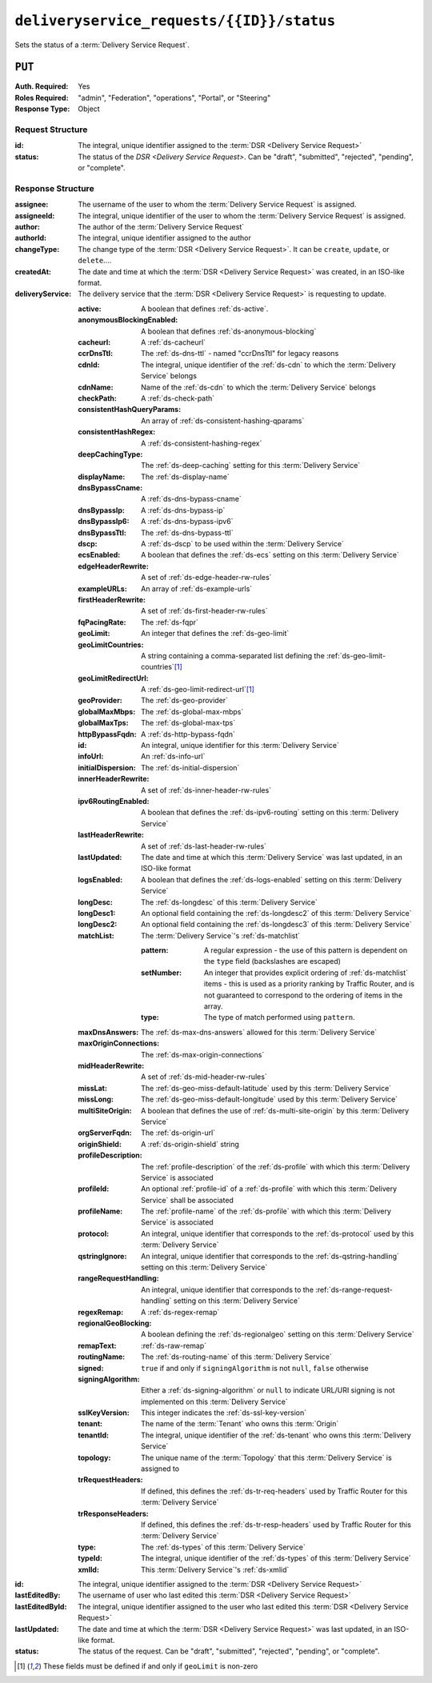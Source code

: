 ..
..
.. Licensed under the Apache License, Version 2.0 (the "License");
.. you may not use this file except in compliance with the License.
.. You may obtain a copy of the License at
..
..     http://www.apache.org/licenses/LICENSE-2.0
..
.. Unless required by applicable law or agreed to in writing, software
.. distributed under the License is distributed on an "AS IS" BASIS,
.. WITHOUT WARRANTIES OR CONDITIONS OF ANY KIND, either express or implied.
.. See the License for the specific language governing permissions and
.. limitations under the License.
..

.. _to-api-v3-deliveryservice_requests-id-status:

******************************************
``deliveryservice_requests/{{ID}}/status``
******************************************
Sets the status of a :term:`Delivery Service Request`.

``PUT``
=======
:Auth. Required: Yes
:Roles Required: "admin", "Federation", "operations", "Portal", or "Steering"
:Response Type:  Object

Request Structure
-----------------
:id:     The integral, unique identifier assigned to the :term:`DSR <Delivery Service Request>`
:status: The status of the `DSR <Delivery Service Request>`. Can be "draft", "submitted", "rejected", "pending", or "complete".

.. code-block:: http
	:caption: Request Example

	PUT /api/3.0/deliveryservice_requests/1/status HTTP/1.1
	User-Agent: python-requests/2.22.0
	Accept-Encoding: gzip, deflate
	Accept: */*
	Connection: keep-alive
	Cookie: mojolicious=...
	Content-Length: 28

	{
		"id": 1,
		"status": "rejected"
	}

Response Structure
------------------
:assignee:        The username of the user to whom the :term:`Delivery Service Request` is assigned.
:assigneeId:      The integral, unique identifier of the user to whom the :term:`Delivery Service Request` is assigned.
:author:          The author of the :term:`Delivery Service Request`
:authorId:        The integral, unique identifier assigned to the author
:changeType:      The change type of the :term:`DSR <Delivery Service Request>`. It can be ``create``, ``update``, or ``delete``....
:createdAt:       The date and time at which the :term:`DSR <Delivery Service Request>` was created, in an ISO-like format.
:deliveryService: The delivery service that the :term:`DSR <Delivery Service Request>` is requesting to update.

	:active:                   A boolean that defines :ref:`ds-active`.
	:anonymousBlockingEnabled: A boolean that defines :ref:`ds-anonymous-blocking`
	:cacheurl:                 A :ref:`ds-cacheurl`

		.. deprecated:: ATCv3.0
			This field has been deprecated in Traffic Control 3.x and is subject to removal in Traffic Control 4.x or later

	:ccrDnsTtl:                 The :ref:`ds-dns-ttl` - named "ccrDnsTtl" for legacy reasons
	:cdnId:                     The integral, unique identifier of the :ref:`ds-cdn` to which the :term:`Delivery Service` belongs
	:cdnName:                   Name of the :ref:`ds-cdn` to which the :term:`Delivery Service` belongs
	:checkPath:                 A :ref:`ds-check-path`
	:consistentHashQueryParams: An array of :ref:`ds-consistent-hashing-qparams`
	:consistentHashRegex:       A :ref:`ds-consistent-hashing-regex`
	:deepCachingType:           The :ref:`ds-deep-caching` setting for this :term:`Delivery Service`
	:displayName:               The :ref:`ds-display-name`
	:dnsBypassCname:            A :ref:`ds-dns-bypass-cname`
	:dnsBypassIp:               A :ref:`ds-dns-bypass-ip`
	:dnsBypassIp6:              A :ref:`ds-dns-bypass-ipv6`
	:dnsBypassTtl:              The :ref:`ds-dns-bypass-ttl`
	:dscp:                      A :ref:`ds-dscp` to be used within the :term:`Delivery Service`
	:ecsEnabled:                A boolean that defines the :ref:`ds-ecs` setting on this :term:`Delivery Service`
	:edgeHeaderRewrite:         A set of :ref:`ds-edge-header-rw-rules`
	:exampleURLs:               An array of :ref:`ds-example-urls`
	:firstHeaderRewrite:        A set of :ref:`ds-first-header-rw-rules`
	:fqPacingRate:              The :ref:`ds-fqpr`
	:geoLimit:                  An integer that defines the :ref:`ds-geo-limit`
	:geoLimitCountries:         A string containing a comma-separated list defining the :ref:`ds-geo-limit-countries`\ [#geolimit]_
	:geoLimitRedirectUrl:       A :ref:`ds-geo-limit-redirect-url`\ [#geolimit]_
	:geoProvider:               The :ref:`ds-geo-provider`
	:globalMaxMbps:             The :ref:`ds-global-max-mbps`
	:globalMaxTps:              The :ref:`ds-global-max-tps`
	:httpBypassFqdn:            A :ref:`ds-http-bypass-fqdn`
	:id:                        An integral, unique identifier for this :term:`Delivery Service`
	:infoUrl:                   An :ref:`ds-info-url`
	:initialDispersion:         The :ref:`ds-initial-dispersion`
	:innerHeaderRewrite:        A set of :ref:`ds-inner-header-rw-rules`
	:ipv6RoutingEnabled:        A boolean that defines the :ref:`ds-ipv6-routing` setting on this :term:`Delivery Service`
	:lastHeaderRewrite:         A set of :ref:`ds-last-header-rw-rules`
	:lastUpdated:               The date and time at which this :term:`Delivery Service` was last updated, in an ISO-like format
	:logsEnabled:               A boolean that defines the :ref:`ds-logs-enabled` setting on this :term:`Delivery Service`
	:longDesc:                  The :ref:`ds-longdesc` of this :term:`Delivery Service`
	:longDesc1:                 An optional field containing the :ref:`ds-longdesc2` of this :term:`Delivery Service`
	:longDesc2:                 An optional field containing the :ref:`ds-longdesc3` of this :term:`Delivery Service`
	:matchList:                 The :term:`Delivery Service`'s :ref:`ds-matchlist`

		:pattern:               A regular expression - the use of this pattern is dependent on the ``type`` field (backslashes are escaped)
		:setNumber:             An integer that provides explicit ordering of :ref:`ds-matchlist` items - this is used as a priority ranking by Traffic Router, and is not guaranteed to correspond to the ordering of items in the array.
		:type:                  The type of match performed using ``pattern``.

	:maxDnsAnswers:                 The :ref:`ds-max-dns-answers` allowed for this :term:`Delivery Service`
	:maxOriginConnections:          The :ref:`ds-max-origin-connections`
	:midHeaderRewrite:              A set of :ref:`ds-mid-header-rw-rules`
	:missLat:                       The :ref:`ds-geo-miss-default-latitude` used by this :term:`Delivery Service`
	:missLong:                      The :ref:`ds-geo-miss-default-longitude` used by this :term:`Delivery Service`
	:multiSiteOrigin:               A boolean that defines the use of :ref:`ds-multi-site-origin` by this :term:`Delivery Service`
	:orgServerFqdn:                 The :ref:`ds-origin-url`
	:originShield:                  A :ref:`ds-origin-shield` string
	:profileDescription:            The :ref:`profile-description` of the :ref:`ds-profile` with which this :term:`Delivery Service` is associated
	:profileId:                     An optional :ref:`profile-id` of a :ref:`ds-profile` with which this :term:`Delivery Service` shall be associated
	:profileName:                   The :ref:`profile-name` of the :ref:`ds-profile` with which this :term:`Delivery Service` is associated
	:protocol:                      An integral, unique identifier that corresponds to the :ref:`ds-protocol` used by this :term:`Delivery Service`
	:qstringIgnore:                 An integral, unique identifier that corresponds to the :ref:`ds-qstring-handling` setting on this :term:`Delivery Service`
	:rangeRequestHandling:          An integral, unique identifier that corresponds to the :ref:`ds-range-request-handling` setting on this :term:`Delivery Service`
	:regexRemap:                    A :ref:`ds-regex-remap`
	:regionalGeoBlocking:           A boolean defining the :ref:`ds-regionalgeo` setting on this :term:`Delivery Service`
	:remapText:                     :ref:`ds-raw-remap`
	:routingName:                   The :ref:`ds-routing-name` of this :term:`Delivery Service`
	:signed:                        ``true`` if     and only if ``signingAlgorithm`` is not ``null``, ``false`` otherwise
	:signingAlgorithm:              Either a :ref:`ds-signing-algorithm` or ``null`` to indicate URL/URI signing is not implemented on this :term:`Delivery Service`
	:sslKeyVersion:                 This integer indicates the :ref:`ds-ssl-key-version`
	:tenant:                        The name of the :term:`Tenant` who owns this :term:`Origin`
	:tenantId:                      The integral, unique identifier of the :ref:`ds-tenant` who owns this :term:`Delivery Service`
	:topology:                      The unique name of the :term:`Topology` that this :term:`Delivery Service` is assigned to
	:trRequestHeaders:              If defined, this defines the :ref:`ds-tr-req-headers` used by Traffic Router for this :term:`Delivery Service`
	:trResponseHeaders:             If defined, this defines the :ref:`ds-tr-resp-headers` used by Traffic Router for this :term:`Delivery Service`
	:type:                          The :ref:`ds-types` of this :term:`Delivery Service`
	:typeId:                        The integral, unique identifier of the :ref:`ds-types` of this :term:`Delivery Service`
	:xmlId:                         This :term:`Delivery Service`'s :ref:`ds-xmlid`

:id:             The integral, unique identifier assigned to the :term:`DSR <Delivery Service Request>`
:lastEditedBy:   The username of user who last edited this :term:`DSR <Delivery Service Request>`
:lastEditedById: The integral, unique identifier assigned to the user who last edited this :term:`DSR <Delivery Service Request>`
:lastUpdated:    The date and time at which the :term:`DSR <Delivery Service Request>` was last updated, in an ISO-like format.
:status:         The status of the request. Can be "draft", "submitted", "rejected", "pending", or "complete".

.. code-block:: http
	:caption: Response Example

	HTTP/1.1 200 OK
	Access-Control-Allow-Credentials: true
	Access-Control-Allow-Headers: Origin, X-Requested-With, Content-Type, Accept, Set-Cookie, Cookie
	Access-Control-Allow-Methods: POST,GET,OPTIONS,PUT,DELETE
	Access-Control-Allow-Origin: *
	Content-Encoding: gzip
	Content-Type: application/json
	Set-Cookie: mojolicious=...; Path=/; Expires=Sun, 23 Feb 2020 15:54:53 GMT; Max-Age=3600; HttpOnly
	Whole-Content-Sha512: C8Nhciy1jv5X7CGgHwAnLp1qmLIzHq+4dvlAApb3cFSz5V2dABl7+N1Z4ndzB7GertB7rNLP31pVcat8vEz6rA==
	X-Server-Name: traffic_ops_golang/
	Date: Sun, 23 Feb 2020 14:54:53 GMT
	Content-Length: 930

	{
		"alerts": [
			{
				"text": "deliveryservice_request was updated.",
				"level": "success"
			}
		],
		"response": {
			"assigneeId": 2,
			"assignee": "admin",
			"authorId": 2,
			"author": "admin",
			"changeType": "update",
			"createdAt": "2020-02-23 11:06:00+00",
			"id": 1,
			"lastEditedBy": "admin",
			"lastEditedById": 2,
			"lastUpdated": "2020-02-23 14:54:53+00",
			"deliveryService": {
				"active": true,
				"anonymousBlockingEnabled": false,
				"cacheurl": null,
				"ccrDnsTtl": null,
				"cdnId": 2,
				"cdnName": "CDN-in-a-Box",
				"checkPath": null,
				"displayName": "Demo 2",
				"dnsBypassCname": null,
				"dnsBypassIp": null,
				"dnsBypassIp6": null,
				"dnsBypassTtl": null,
				"dscp": 0,
				"edgeHeaderRewrite": null,
				"firstHeaderRewrite": null,
				"geoLimit": 0,
				"geoLimitCountries": null,
				"geoLimitRedirectURL": null,
				"geoProvider": 0,
				"globalMaxMbps": null,
				"globalMaxTps": null,
				"httpBypassFqdn": null,
				"id": 1,
				"infoUrl": null,
				"initialDispersion": 1,
				"innerHeaderRewrite": null,
				"ipv6RoutingEnabled": true,
				"lastHeaderRewrite": null,
				"lastUpdated": "0001-01-01 00:00:00+00",
				"logsEnabled": true,
				"longDesc": "Apachecon North America 2018",
				"longDesc1": null,
				"longDesc2": null,
				"matchList": [
					{
						"type": "HOST_REGEXP",
						"setNumber": 0,
						"pattern": ".*\\.demo1\\..*"
					}
				],
				"maxDnsAnswers": null,
				"midHeaderRewrite": null,
				"missLat": 42,
				"missLong": -88,
				"multiSiteOrigin": false,
				"originShield": null,
				"orgServerFqdn": "http://origin.infra.ciab.test",
				"profileDescription": null,
				"profileId": null,
				"profileName": null,
				"protocol": 2,
				"qstringIgnore": 0,
				"rangeRequestHandling": 0,
				"regexRemap": null,
				"regionalGeoBlocking": false,
				"remapText": null,
				"routingName": "video",
				"signed": false,
				"sslKeyVersion": null,
				"tenantId": 1,
				"topology": null,
				"type": "HTTP",
				"typeId": 1,
				"xmlId": "demo1",
				"exampleURLs": [
					"http://video.demo1.mycdn.ciab.test",
					"https://video.demo1.mycdn.ciab.test"
				],
				"deepCachingType": "NEVER",
				"fqPacingRate": null,
				"signingAlgorithm": null,
				"tenant": "root",
				"trResponseHeaders": null,
				"trRequestHeaders": null,
				"consistentHashRegex": null,
				"consistentHashQueryParams": [
					"abc",
					"pdq",
					"xxx",
					"zyx"
				],
				"maxOriginConnections": 0,
				"ecsEnabled": false
			},
			"status": "rejected"
		}
	}

.. [#geoLimit] These fields must be defined if and only if ``geoLimit`` is non-zero
